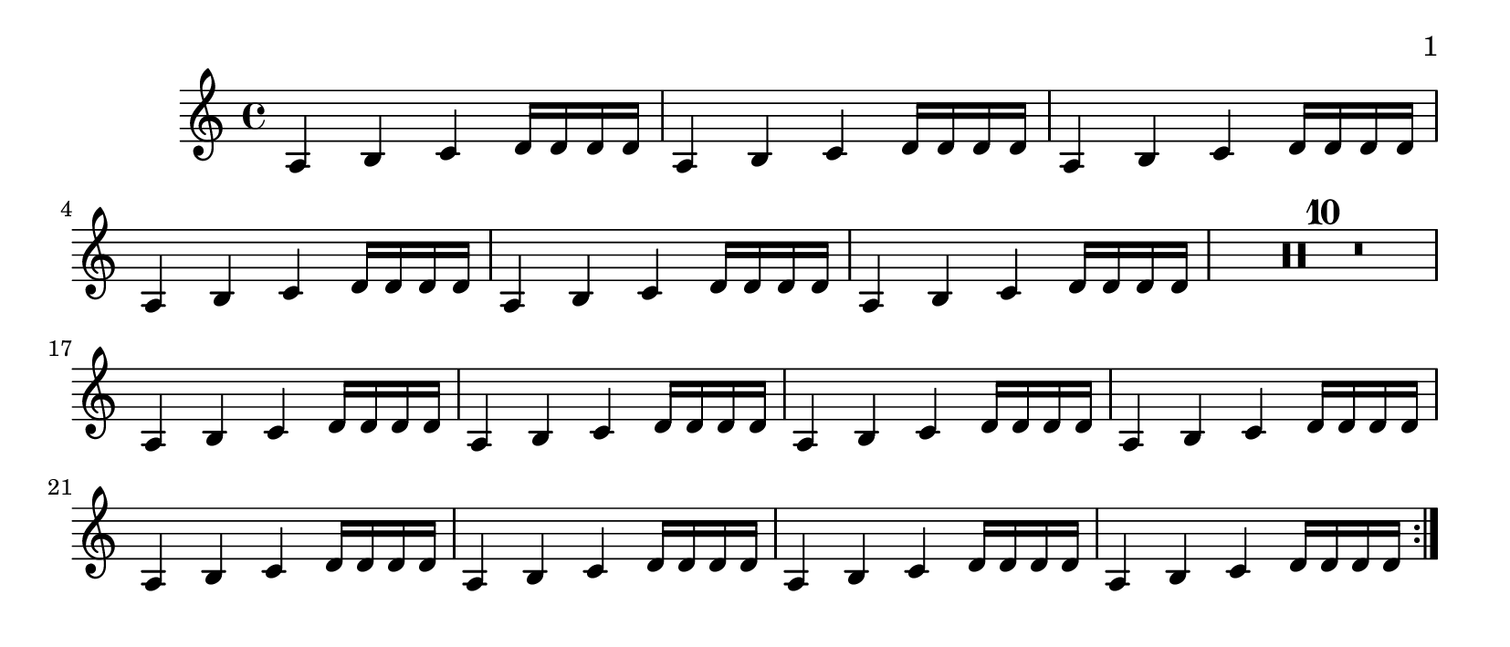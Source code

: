 \version "2.12.0"

\header {
  texidoc = "The page-turn engraver will not count potential page
turns if they occur in the middle of a repeat unless there is a
long gap at the beginning or at the end of the repeat.
"
}

\layout {
  \context {
    \Staff
    \consists "Page_turn_engraver"
  }
}

\book {
  \paper {
    #(define page-breaking ly:page-turn-breaking)
    paper-height = #90
    print-page-number = ##t
    print-first-page-number = ##t
  }

  \score {
    \relative {
      \set Score.skipBars = ##t
      % this should be kept on one page
      \repeat volta 2 {
	\repeat unfold 6 {a4 b c d16 d d d} R1*10
	\repeat unfold 8 {a4 b c d16 d d d} \pageTurn
      }
      % use up a page
      a4 b c d a b c d \pageBreak

      % this should be allowed to have a page turn
      \repeat volta 2 {
	\repeat unfold 7 {a4 b c d16 d d d} R1*10
	\repeat unfold 7 {a4 b c d16 d d d} R1*3
      }
    }
  }
}
